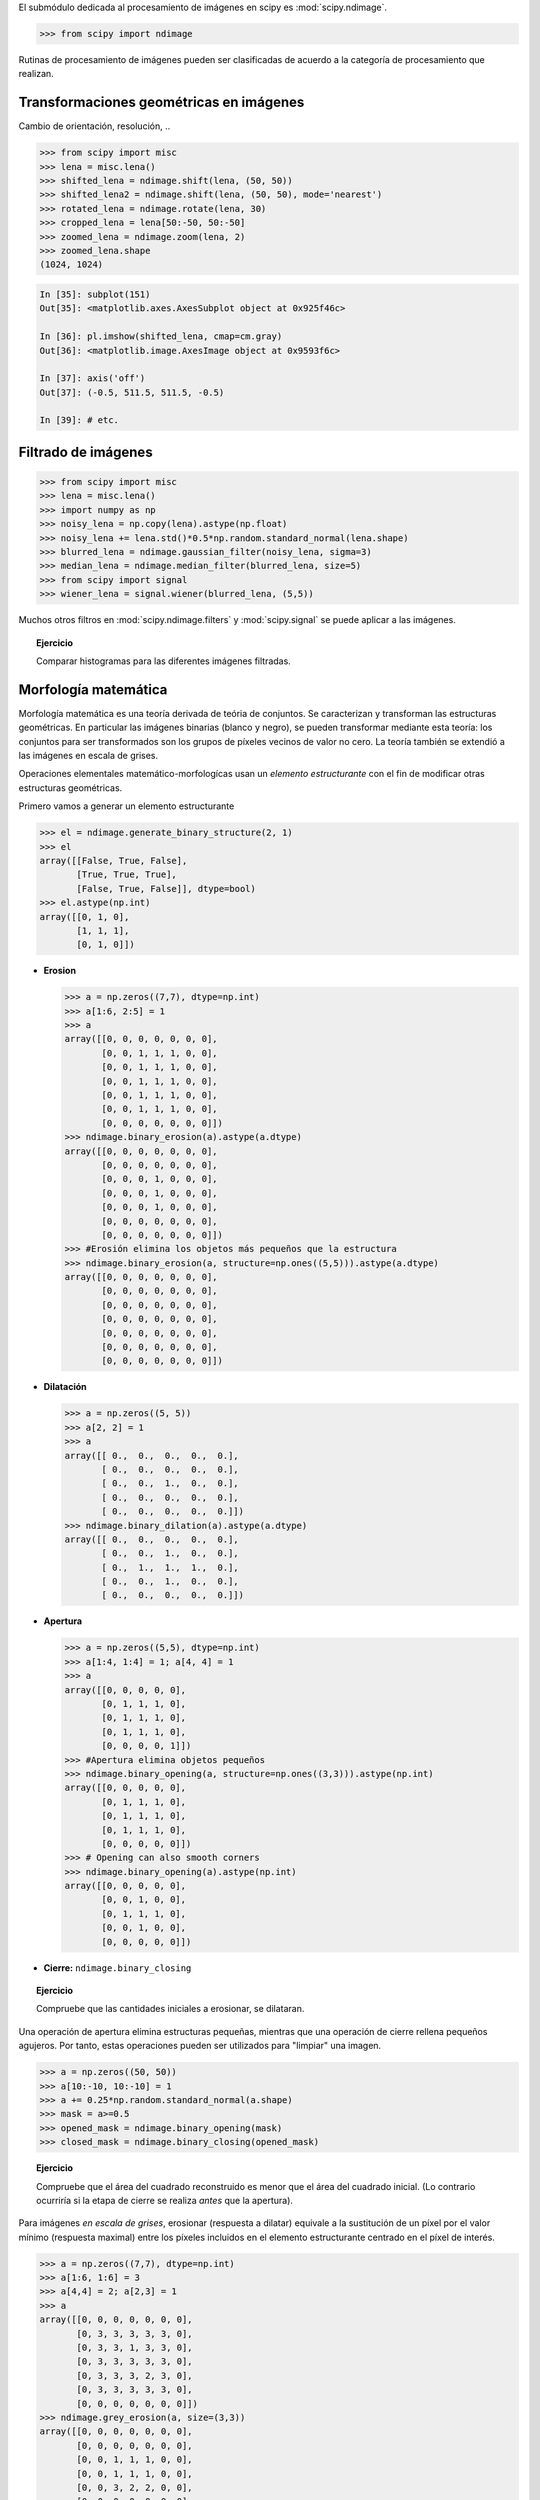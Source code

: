 El submódulo dedicada al procesamiento de imágenes en scipy es :mod:`scipy.ndimage`.

.. code-block:: python

   >>> from scipy import ndimage

Rutinas de procesamiento de imágenes pueden ser clasificadas de acuerdo a la categoría de procesamiento que realizan.

Transformaciones geométricas en imágenes
........................................

Cambio de orientación, resolución, ..

.. code-block:: python

   >>> from scipy import misc
   >>> lena = misc.lena()
   >>> shifted_lena = ndimage.shift(lena, (50, 50))
   >>> shifted_lena2 = ndimage.shift(lena, (50, 50), mode='nearest')
   >>> rotated_lena = ndimage.rotate(lena, 30)
   >>> cropped_lena = lena[50:-50, 50:-50]
   >>> zoomed_lena = ndimage.zoom(lena, 2)
   >>> zoomed_lena.shape
   (1024, 1024)

.. figure:: image_processing/lena_transforms.png
   :align: center
   :scale: 70

.. sourcecode:: ipython

   In [35]: subplot(151)
   Out[35]: <matplotlib.axes.AxesSubplot object at 0x925f46c>

   In [36]: pl.imshow(shifted_lena, cmap=cm.gray)
   Out[36]: <matplotlib.image.AxesImage object at 0x9593f6c>

   In [37]: axis('off')
   Out[37]: (-0.5, 511.5, 511.5, -0.5)

   In [39]: # etc.

Filtrado de imágenes
....................

.. code-block:: python

   >>> from scipy import misc
   >>> lena = misc.lena()
   >>> import numpy as np
   >>> noisy_lena = np.copy(lena).astype(np.float)
   >>> noisy_lena += lena.std()*0.5*np.random.standard_normal(lena.shape)
   >>> blurred_lena = ndimage.gaussian_filter(noisy_lena, sigma=3)
   >>> median_lena = ndimage.median_filter(blurred_lena, size=5)
   >>> from scipy import signal
   >>> wiener_lena = signal.wiener(blurred_lena, (5,5))

.. figure:: image_processing/filtered_lena.png
   :align: center
   :scale: 80

Muchos otros filtros en :mod:`scipy.ndimage.filters` y :mod:`scipy.signal` se puede aplicar a las imágenes.

.. topic:: Ejercicio
   :class: green

   Comparar histogramas para las diferentes imágenes filtradas.

Morfología matemática
.....................

Morfología matemática es una teoría derivada de teória de conjuntos. Se caracterizan y transforman las estructuras geométricas. En particular las imágenes binarias (blanco y negro), se pueden transformar mediante esta teoría: los conjuntos para ser transformados son los grupos de píxeles vecinos de valor no cero. La teoría también se extendió a las imágenes en escala de grises.

.. image:: image_processing/morpho_mat.png
   :align: center

Operaciones elementales matemático-morfologícas usan un *elemento estructurante*
con el fin de modificar otras estructuras geométricas.

Primero vamos a generar un elemento estructurante

.. code-block:: python

   >>> el = ndimage.generate_binary_structure(2, 1)
   >>> el
   array([[False, True, False],
          [True, True, True],
          [False, True, False]], dtype=bool)
   >>> el.astype(np.int)
   array([[0, 1, 0],
          [1, 1, 1],
          [0, 1, 0]])

* **Erosion**

  .. code-block:: python

     >>> a = np.zeros((7,7), dtype=np.int)
     >>> a[1:6, 2:5] = 1
     >>> a
     array([[0, 0, 0, 0, 0, 0, 0],
            [0, 0, 1, 1, 1, 0, 0],
            [0, 0, 1, 1, 1, 0, 0],
            [0, 0, 1, 1, 1, 0, 0],
            [0, 0, 1, 1, 1, 0, 0],
            [0, 0, 1, 1, 1, 0, 0],
            [0, 0, 0, 0, 0, 0, 0]])
     >>> ndimage.binary_erosion(a).astype(a.dtype)
     array([[0, 0, 0, 0, 0, 0, 0],
            [0, 0, 0, 0, 0, 0, 0],
            [0, 0, 0, 1, 0, 0, 0],
            [0, 0, 0, 1, 0, 0, 0],
            [0, 0, 0, 1, 0, 0, 0],
            [0, 0, 0, 0, 0, 0, 0],
            [0, 0, 0, 0, 0, 0, 0]])
     >>> #Erosión elimina los objetos más pequeños que la estructura
     >>> ndimage.binary_erosion(a, structure=np.ones((5,5))).astype(a.dtype)
     array([[0, 0, 0, 0, 0, 0, 0],
            [0, 0, 0, 0, 0, 0, 0],
            [0, 0, 0, 0, 0, 0, 0],
            [0, 0, 0, 0, 0, 0, 0],
            [0, 0, 0, 0, 0, 0, 0],
            [0, 0, 0, 0, 0, 0, 0],
            [0, 0, 0, 0, 0, 0, 0]])

* **Dilatación**
 
  .. code-block:: python

     >>> a = np.zeros((5, 5))
     >>> a[2, 2] = 1
     >>> a
     array([[ 0.,  0.,  0.,  0.,  0.],
            [ 0.,  0.,  0.,  0.,  0.],
            [ 0.,  0.,  1.,  0.,  0.],
            [ 0.,  0.,  0.,  0.,  0.],
            [ 0.,  0.,  0.,  0.,  0.]])
     >>> ndimage.binary_dilation(a).astype(a.dtype)
     array([[ 0.,  0.,  0.,  0.,  0.],
            [ 0.,  0.,  1.,  0.,  0.],
            [ 0.,  1.,  1.,  1.,  0.],
            [ 0.,  0.,  1.,  0.,  0.],
            [ 0.,  0.,  0.,  0.,  0.]])

* **Apertura**

  .. code-block:: python

     >>> a = np.zeros((5,5), dtype=np.int)
     >>> a[1:4, 1:4] = 1; a[4, 4] = 1
     >>> a
     array([[0, 0, 0, 0, 0],
            [0, 1, 1, 1, 0],
            [0, 1, 1, 1, 0],
            [0, 1, 1, 1, 0],
            [0, 0, 0, 0, 1]])
     >>> #Apertura elimina objetos pequeños
     >>> ndimage.binary_opening(a, structure=np.ones((3,3))).astype(np.int)
     array([[0, 0, 0, 0, 0],
            [0, 1, 1, 1, 0],
            [0, 1, 1, 1, 0],
            [0, 1, 1, 1, 0],
            [0, 0, 0, 0, 0]])
     >>> # Opening can also smooth corners
     >>> ndimage.binary_opening(a).astype(np.int)
     array([[0, 0, 0, 0, 0],
            [0, 0, 1, 0, 0],
            [0, 1, 1, 1, 0],
            [0, 0, 1, 0, 0],
            [0, 0, 0, 0, 0]])

* **Cierre:** ``ndimage.binary_closing``

.. topic:: Ejercicio
   :class: green

   Compruebe que las cantidades iniciales a erosionar, se dilataran.

Una operación de apertura elimina estructuras pequeñas, mientras que una operación de cierre rellena pequeños agujeros. Por tanto, estas operaciones pueden ser utilizados para "limpiar" una imagen.

.. code-block:: python

   >>> a = np.zeros((50, 50))
   >>> a[10:-10, 10:-10] = 1
   >>> a += 0.25*np.random.standard_normal(a.shape)
   >>> mask = a>=0.5
   >>> opened_mask = ndimage.binary_opening(mask)
   >>> closed_mask = ndimage.binary_closing(opened_mask)

.. figure:: image_processing/morpho.png
   :align: center
   :scale: 75

.. topic:: Ejercicio
   :class: green

   Compruebe que el área del cuadrado reconstruido es menor que el área del cuadrado inicial. (Lo contrario ocurriría si la etapa de cierre se realiza *antes* que la apertura).

Para imágenes *en escala de grises*, erosionar (respuesta a dilatar) equivale a la sustitución de un píxel por el valor mínimo (respuesta maximal) entre los píxeles incluidos en el elemento estructurante centrado en el píxel de interés.

.. code-block:: python

   >>> a = np.zeros((7,7), dtype=np.int)
   >>> a[1:6, 1:6] = 3
   >>> a[4,4] = 2; a[2,3] = 1
   >>> a
   array([[0, 0, 0, 0, 0, 0, 0],
          [0, 3, 3, 3, 3, 3, 0],
          [0, 3, 3, 1, 3, 3, 0],
          [0, 3, 3, 3, 3, 3, 0],
          [0, 3, 3, 3, 2, 3, 0],
          [0, 3, 3, 3, 3, 3, 0],
          [0, 0, 0, 0, 0, 0, 0]])
   >>> ndimage.grey_erosion(a, size=(3,3))
   array([[0, 0, 0, 0, 0, 0, 0],
          [0, 0, 0, 0, 0, 0, 0],
          [0, 0, 1, 1, 1, 0, 0],
          [0, 0, 1, 1, 1, 0, 0],
          [0, 0, 3, 2, 2, 0, 0],
          [0, 0, 0, 0, 0, 0, 0],
          [0, 0, 0, 0, 0, 0, 0]])

Mediciones en imágenes
......................

Primero vamos a generar una imagen binaria sintética agradable.

.. code-block:: python

   >>> x, y = np.indices((100, 100))
   >>> sig = np.sin(2*np.pi*x/50.)*np.sin(2*np.pi*y/50.)*(1+x*y/50.**2)**2
   >>> mask = sig > 1

Ahora veremos variada información acerca de los objetos en la imagen

.. code-block:: python

   >>> labels, nb = ndimage.label(mask)
   >>> nb
   8
   >>> areas = ndimage.sum(mask, labels, xrange(1, labels.max()+1))
   >>> areas
   array([ 190.,   45.,  424.,  278.,  459.,  190.,  549.,  424.])
   >>> maxima = ndimage.maximum(sig, labels, xrange(1, labels.max()+1))
   >>> maxima
   array([  1.80238238,   1.13527605,   5.51954079,   2.49611818,
            6.71673619,   1.80238238,  16.76547217,   5.51954079])
   >>> ndimage.find_objects(labels==4)
   [(slice(30L, 48L, None), slice(30L, 48L, None))]
   >>> sl = ndimage.find_objects(labels==4)
   >>> import pylab as pl
   >>> pl.imshow(sig[sl[0]])   # doctest: +ELLIPSIS
   <matplotlib.image.AxesImage object at ...>

.. figure:: image_processing/measures.png
   :align: center
   :scale: 80

Ver el sumario de ejercicios en :ref:`summary_exercise_image_processing` para una ejemplo más avanzado.
